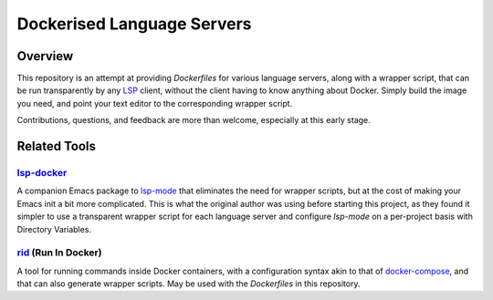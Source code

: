 ===========================
Dockerised Language Servers
===========================

Overview
=============
This repository is an attempt at providing `Dockerfiles` for various language servers, along with a wrapper script, that can be run transparently by any LSP_ client, without the client having to know anything about Docker.  Simply build the image you need, and point your text editor to the corresponding wrapper script.

Contributions, questions, and feedback are more than welcome, especially at this early stage.


Related Tools
=============

lsp-docker_
-----------
A companion Emacs package to `lsp-mode`_ that eliminates the need for wrapper scripts, but at the cost of making your Emacs init a bit more complicated.  This is what the original author was using before starting this project, as they found it simpler to use a transparent wrapper script for each language server and configure `lsp-mode` on a per-project basis with Directory Variables.

rid_ (Run In Docker)
----------------------
A tool for running commands inside Docker containers, with a configuration syntax akin to that of docker-compose_, and that can also generate wrapper scripts.  May be used with the `Dockerfiles` in this repository.


.. _LSP: https://microsoft.github.io/language-server-protocol
.. _lsp-docker: https://github.com/emacs-lsp/lsp-docker
.. _lsp-mode: https://github.com/emacs-lsp/lsp-mode
.. _rid: https://github.com/xendk/rid
.. _docker-compose: https://docs.docker.com/compose
